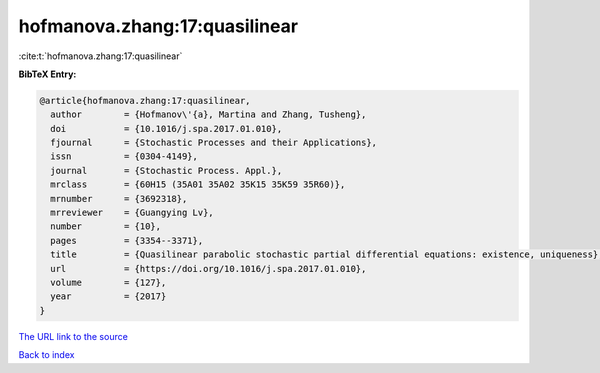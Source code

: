 hofmanova.zhang:17:quasilinear
==============================

:cite:t:`hofmanova.zhang:17:quasilinear`

**BibTeX Entry:**

.. code-block:: bibtex

   @article{hofmanova.zhang:17:quasilinear,
     author        = {Hofmanov\'{a}, Martina and Zhang, Tusheng},
     doi           = {10.1016/j.spa.2017.01.010},
     fjournal      = {Stochastic Processes and their Applications},
     issn          = {0304-4149},
     journal       = {Stochastic Process. Appl.},
     mrclass       = {60H15 (35A01 35A02 35K15 35K59 35R60)},
     mrnumber      = {3692318},
     mrreviewer    = {Guangying Lv},
     number        = {10},
     pages         = {3354--3371},
     title         = {Quasilinear parabolic stochastic partial differential equations: existence, uniqueness},
     url           = {https://doi.org/10.1016/j.spa.2017.01.010},
     volume        = {127},
     year          = {2017}
   }
`The URL link to the source <https://doi.org/10.1016/j.spa.2017.01.010>`_


`Back to index <../By-Cite-Keys.html>`_
